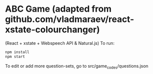 * ABC Game (adapted from github.com/vladmaraev/react-xstate-colourchanger) 

(React + xstate + Webspeech API & Natural.js)
To run:
#+begin_src sh
  npm install
  npm start
#+end_src


To edit or add more question-sets, go to src/game_codes/questions.json 
